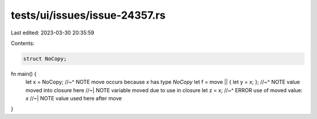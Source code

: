 tests/ui/issues/issue-24357.rs
==============================

Last edited: 2023-03-30 20:35:59

Contents:

.. code-block:: rs

    struct NoCopy;
fn main() {
   let x = NoCopy;
   //~^ NOTE move occurs because `x` has type `NoCopy`
   let f = move || { let y = x; };
   //~^ NOTE value moved into closure here
   //~| NOTE variable moved due to use in closure
   let z = x;
   //~^ ERROR use of moved value: `x`
   //~| NOTE value used here after move
}


